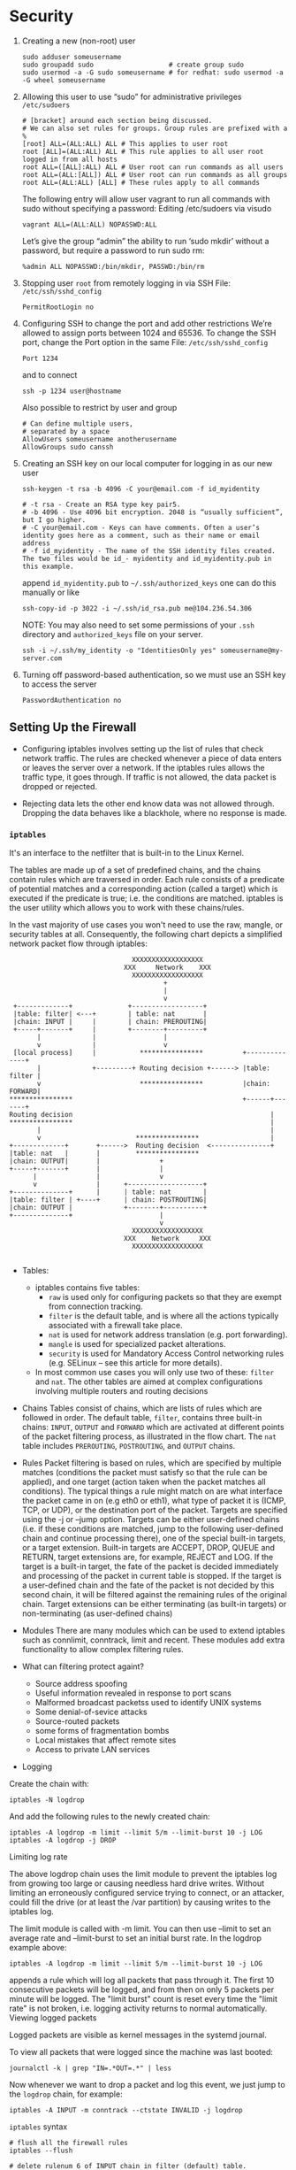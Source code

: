 * Security
1. Creating a new (non-root) user
    #+BEGIN_SRC shell
      sudo adduser someusername
      sudo groupadd sudo                   # create group sudo
      sudo usermod -a -G sudo someusername # for redhat: sudo usermod -a -G wheel someusername
    #+END_SRC
2. Allowing this user to use “sudo” for administrative privileges
    =/etc/sudoers=
    #+BEGIN_SRC
     # [bracket] around each section being discussed.
     # We can also set rules for groups. Group rules are prefixed with a %
     [root] ALL=(ALL:ALL) ALL # This applies to user root
     root [ALL]=(ALL:ALL) ALL # This rule applies to all user root logged in from all hosts
     root ALL=([ALL]:ALL) ALL # User root can run commands as all users
     root ALL=(ALL:[ALL]) ALL # User root can run commands as all groups
     root ALL=(ALL:ALL) [ALL] # These rules apply to all commands
    #+END_SRC

    The following entry will allow user vagrant to run all commands with
    sudo without specifying a password: Editing /etc/sudoers via visudo
    #+BEGIN_SRC
     vagrant ALL=(ALL:ALL) NOPASSWD:ALL
    #+END_SRC

    Let’s give the group “admin” the ability to run ‘sudo mkdir’
    without a password, but require a password to run sudo rm:
    #+BEGIN_SRC
    %admin ALL NOPASSWD:/bin/mkdir, PASSWD:/bin/rm
    #+END_SRC
3. Stopping user =root= from remotely logging in via SSH
   File: =/etc/ssh/sshd_config=
    #+BEGIN_SRC
    PermitRootLogin no
    #+END_SRC
4. Configuring SSH to change the port and add other restrictions
    We’re allowed to assign ports between 1024 and 65536. To change
    the SSH port, change the Port option in the same
    File: =/etc/ssh/sshd_config=
    #+BEGIN_SRC
    Port 1234
    #+END_SRC
    and to connect
    #+BEGIN_SRC
     ssh -p 1234 user@hostname
    #+END_SRC
    Also possible to restrict by user and group
    #+BEGIN_SRC
     # Can define multiple users,
     # separated by a space
     AllowUsers someusername anotherusername
     AllowGroups sudo canssh
    #+END_SRC

5. Creating an SSH key on our local computer for logging in as our new
   user

   #+BEGIN_SRC
   ssh-keygen -t rsa -b 4096 -C your@email.com -f id_myidentity

   # -t rsa - Create an RSA type key pair5.
   # -b 4096 - Use 4096 bit encryption. 2048 is “usually sufficient”, but I go higher.
   # -C your@email.com - Keys can have comments. Often a user’s identity goes here as a comment, such as their name or email address
   # -f id_myidentity - The name of the SSH identity files created. The two files would be id_- myidentity and id_myidentity.pub in this example.
   #+END_SRC

   append =id_myidentity.pub= to =~/.ssh/authorized_keys= one can do this manually or like
   #+BEGIN_SRC
   ssh-copy-id -p 3022 -i ~/.ssh/id_rsa.pub me@104.236.54.306
   #+END_SRC

   NOTE: You may also need to set some permissions of your =.ssh=
   directory and =authorized_keys= file on your server.

   #+BEGIN_SRC
   ssh -i ~/.ssh/my_identity -o "IdentitiesOnly yes" someusername@my-server.com
   #+END_SRC

6. Turning off password-based authentication, so we must use an SSH
   key to access the server
   #+BEGIN_SRC
   PasswordAuthentication no
   #+END_SRC

** Setting Up the Firewall

- Configuring iptables involves setting up the list of rules that
  check network traffic. The rules are checked whenever a piece of
  data enters or leaves the server over a network. If the iptables
  rules allows the traffic type, it goes through. If traffic is not
  allowed, the data packet is dropped or rejected.

- Rejecting data lets the other end know data was not allowed
  through. Dropping the data behaves like a blackhole, where no
  response is made.

*** =iptables=
It's an interface to the netfilter that is built-in to the Linux Kernel.

The tables are made up of a set of predefined chains, and the chains
contain rules which are traversed in order.  Each rule consists of a
predicate of potential matches and a corresponding action (called a
target) which is executed if the predicate is true; i.e. the
conditions are matched. iptables is the user utility which allows you
to work with these chains/rules.

In the vast majority of use cases you won't need to use the raw,
mangle, or security tables at all. Consequently, the following chart
depicts a simplified network packet flow through iptables:

    #+BEGIN_SRC
                                   XXXXXXXXXXXXXXXXXX
                                 XXX     Network    XXX
                                   XXXXXXXXXXXXXXXXXX
                                           +
                                           |
                                           v
     +-------------+              +------------------+
     |table: filter| <---+        | table: nat       |
     |chain: INPUT |     |        | chain: PREROUTING|
     +-----+-------+     |        +--------+---------+
           |             |                 |
           v             |                 v
     [local process]     |           ****************          +--------------+
           |             +---------+ Routing decision +------> |table: filter |
           v                         ****************          |chain: FORWARD|
    ****************                                           +------+-------+
    Routing decision                                                  |
    ****************                                                  |
           |                                                          |
           v                        ****************                  |
    +-------------+       +------>  Routing decision  <---------------+
    |table: nat   |       |         ****************
    |chain: OUTPUT|       |               +
    +-----+-------+       |               |
          |               |               v
          v               |      +-------------------+
    +--------------+      |      | table: nat        |
    |table: filter | +----+      | chain: POSTROUTING|
    |chain: OUTPUT |             +--------+----------+
    +--------------+                      |
                                          v
                                   XXXXXXXXXXXXXXXXXX
                                 XXX    Network     XXX
                                   XXXXXXXXXXXXXXXXXX

    #+END_SRC

- Tables:
  + iptables contains five tables:
    * =raw= is used only for configuring packets so that they are exempt from connection tracking.
    * =filter= is the default table, and is where all the actions typically associated with a firewall take place.
    * =nat= is used for network address translation (e.g. port forwarding).
    * =mangle= is used for specialized packet alterations.
    * =security= is used for Mandatory Access Control networking rules (e.g. SELinux -- see this article for more details).
  + In most common use cases you will only use two of these: =filter=
    and =nat=. The other tables are aimed at complex configurations
    involving multiple routers and routing decisions

- Chains
  Tables consist of chains, which are lists of rules which are followed
  in order. The default table, =filter=, contains three built-in chains:
  =INPUT=, =OUTPUT= and =FORWARD= which are activated at different points of
  the packet filtering process, as illustrated in the flow chart. The
  =nat= table includes =PREROUTING=, =POSTROUTING=, and =OUTPUT= chains.

- Rules Packet filtering is based on rules, which are specified by
  multiple matches (conditions the packet must satisfy so that the
  rule can be applied), and one target (action taken when the packet
  matches all conditions). The typical things a rule might match on
  are what interface the packet came in on (e.g eth0 or eth1), what
  type of packet it is (ICMP, TCP, or UDP), or the destination port of
  the packet. Targets are specified using the -j or --jump
  option. Targets can be either user-defined chains (i.e. if these
  conditions are matched, jump to the following user-defined chain and
  continue processing there), one of the special built-in targets, or
  a target extension. Built-in targets are ACCEPT, DROP, QUEUE and
  RETURN, target extensions are, for example, REJECT and LOG. If the
  target is a built-in target, the fate of the packet is decided
  immediately and processing of the packet in current table is
  stopped. If the target is a user-defined chain and the fate of the
  packet is not decided by this second chain, it will be filtered
  against the remaining rules of the original chain. Target extensions
  can be either terminating (as built-in targets) or non-terminating
  (as user-defined chains)

- Modules
  There are many modules which can be used to extend iptables such as
  connlimit, conntrack, limit and recent. These modules add extra
  functionality to allow complex filtering rules.

- What can filtering protect againt?
  + Source address spoofing
  + Useful information revealed in response to port scans
  + Malformed broadcast packetss used to identify UNIX systems
  + Some denial-of-sevice attacks
  + Source-routed packets
  + some forms of fragmentation bombs
  + Local mistakes that affect remote sites
  + Access to private LAN services

- Logging

Create the chain with:

#+BEGIN_SRC shell
iptables -N logdrop
#+END_SRC

And add the following rules to the newly created chain:

#+BEGIN_SRC shell
iptables -A logdrop -m limit --limit 5/m --limit-burst 10 -j LOG
iptables -A logdrop -j DROP
#+END_SRC

Limiting log rate

The above logdrop chain uses the limit module to prevent the iptables
log from growing too large or causing needless hard drive
writes. Without limiting an erroneously configured service trying to
connect, or an attacker, could fill the drive (or at least the /var
partition) by causing writes to the iptables log.

The limit module is called with -m limit. You can then use --limit to
set an average rate and --limit-burst to set an initial burst rate. In
the logdrop example above:

#+BEGIN_SRC shell
iptables -A logdrop -m limit --limit 5/m --limit-burst 10 -j LOG
#+END_SRC

appends a rule which will log all packets that pass through it. The
first 10 consecutive packets will be logged, and from then on only 5
packets per minute will be logged. The "limit burst" count is reset
every time the "limit rate" is not broken, i.e. logging activity
returns to normal automatically.  Viewing logged packets

Logged packets are visible as kernel messages in the systemd journal.

To view all packets that were logged since the machine was last booted:

#+BEGIN_SRC shell
journalctl -k | grep "IN=.*OUT=.*" | less
#+END_SRC

Now whenever we want to drop a packet and log this event, we just jump
to the =logdrop= chain, for example:

#+BEGIN_SRC shell
iptables -A INPUT -m conntrack --ctstate INVALID -j logdrop
#+END_SRC

=iptables= syntax
#+BEGIN_SRC shell
# flush all the firewall rules
iptables --flush

# delete rulenum 6 of INPUT chain in filter (default) table.
sudo iptables -D INPUT 6

# port range. Insert a new rule in INPUT chain of filter (default) table for the given port range of UDP Protocal
sudo iptables -I INPUT 6 -p udp --dport 60000:61000 -j ACCEPT

# to accept current/established connections:
sudo iptables -A INPUT -m conntrack --ctstate RELATED,ESTABLISHED -j ACCEPT


# append to INPUT chain, -i for interface, -j for --jump `target`
# lo for loopback
iptables -A INPUT -i lo -j ACCEPT  # always necessary

# Output Rules as Commands
iptables -S

# append to OUTPUT chain, -o for outgoing interface,
iptables -A OUTPUT -o lo -j ACCEPT # always necessary


# to have persistent iptables
sudo apt install -y iptables-persistent
# Start the service
sudo service iptables-persistent start

# Output rules to a file called "iptables-backup.rules"
sudo iptables-save > iptables-backup.rules

# Save current rules to iptables rules file
sudo iptables-save | sudo tee /etc/iptables/rules.v4

# Restore rules from our backup file
sudo iptables-restore < iptables-backup.rules


# change default policy
iptables --policy INPUT DROP
iptables --policy OUTPUT DROP
iptables --policy FORWARD DROP
#+END_SRC

- iptables targets
  + =ACCEPT=: let the packet through
  + =DROP=: drop the packet quietly
  + =REJECT=: return icmp-port-unreachable
  + =RETURN= target. The “RETURN” target simply tells iptables to send
    the traffic back to where it came from - the INPUT chain in this
    case. There it will be analyzed by the rest of rules in the INPUT
    chain.

- =iptables= example
  + Drop FTP Request:
    #+BEGIN_SRC shell
    SERVER_IP="192.168.0.3"
    iptables -I INPUT -i eth0 -p tcp -s 0/0 -d $SERVER_IP --dport 21 -j DROP
    # -I: insert
    # INPUT chain
    # -i eth0: interface eth0
    # -p tcp: protocol tcp because FTP runs over TCP
    # -s 0/0: source address, 0/0 means any source address
    # -d $SERVER_IP: destination address
    # --dport 21: on port 21
    #+END_SRC
  + Allow SSH Connections
    #+BEGIN_SRC shell
    iptables -I INPUT -i eth0 -p tcp -s 0/0 -d $SERVER_IP --dport 22 -j ACCEPT
    #+END_SRC
  + Enable or allow ICMP ping incoming client request
    #+BEGIN_SRC shell
    iptables -I INPUT -i eth0 -p icmp -icmp-type 8 -s 0/0 -d $SERVER_IP -m state --state NEW,ESTABLISHED,RELATED -j ACCEPT
    # -p icmp: our protocal is icmp
    # -icmp-type 8: type 8 is echo-request (that is to say a ping)
    # -m, --match match (from man page)
    #   Specifies a match to use, that is, an extension module that tests for a specific property. The set of matches make up the condition under which a target is invoked. Matches are evaluated  first
    #   to last as specified on the command line and work in short-circuit fashion, i.e. if one extension yields false, evaluation will stop.
    #+END_SRC

    #+BEGIN_SRC shell
    iptables -I OUTPUT -i eth0 -p icmp -icmp-type 0 -s $SERVER_IP -d 0/0 -m state --state NEW,ESTABLISHED,RELATED -j ACCEPT
    # note the -s and -d is swapped comparing to previous rule
    #+END_SRC
  + Disable outgoing ICMP request
    #+BEGIN_SRC shell
    iptables -A OUTPUT -p icmp --icmp-type echo-request -j DROP
    # or
    iptables -A OUTPUT -p icmp --icmp-type 8 -j DROP
    # NOTE: No -s and no -d means apply to all source and destination addresses
    #+END_SRC
  + Stateful Packet Inspection
    #+BEGIN_SRC shell
    iptables -A INPUT -m state --state ESTABLISHED,RELATED -j ACCEPT
    iptables -A OUTPUT -m state --state ESTABLISHED,RELATED -j ACCEPT
    #+END_SRC
** Fail2Ban
Fail2Ban monitors for instrusion attempts on your server. It uses the
iptables firewall to ban specific hosts if they meet a configured
threshold of invalid attempts.

Here’s the explanation from the website;

Fail2Ban scans log files (e.g. =/var/log/apache/error_log=) and bans
IPs that show the malicious signs – too many password failures,
seeking for exploits, etc. Generally Fail2Ban is then used to update
firewall rules to reject the IP addresses for a specified amount of
time, although any arbitrary other action (e.g. sending an email)
could also be configured. Out of the box Fail2Ban comes with filters
for various services (apache, courier, ssh, etc).

Fail2Ban creates a new iptables chain per jail it monitors. For SSH,
Fail2Ban will create a chain called “Fail2Ban-ssh”. This chain (and
others it creates) is used early in the iptables INPUT chain, so it
gets checked first.

#+BEGIN_SRC
 sudo cp /etc/fail2ban/jail.conf /etc/fail2ban/jail.local
#+END_SRC

Files in =jail.d= can overwrite existing configurations and add
additional configurations. However, we’ll simply use the =jail.local=
file for our purposes.

** Automatic Security Updates
#+BEGIN_SRC
sudo apt install -y unattended-upgrades

#+END_SRC
Make sure ="${distro_id}:${distro_codename}-security";= is enabled in
=/etc/apt/apt.conf.d/50unattended-upgrades=
Disable Automatic-Reboot
#+BEGIN_SRC
Unattended-Upgrade::Automatic-Reboot "false";
#+END_SRC
Finally, create or edit the =/etc/apt/apt.conf.d/20auto-upgrades= file
and ensure these lines are present:
#+BEGIN_SRC
APT::Periodic::Update-Package-Lists "1";
APT::Periodic::Unattended-Upgrade "1";
#+END_SRC

This will run once at set intervals. “Periodic” items are set to run
once per day via the daily cron.  If you’re curious, you can find that
configured in the =/etc/cron.daily/apt-compat= file which in turn runs
=/usr/lib/apt/apt.systemd.daily= which in turn runs various apt
settings, such as our unattended upgrades.

Upgrade information is logged within the
=/var/log/unattended-upgrades= directory.

* Package Managers
#+BEGIN_SRC
add-apt-repository -y ppa:namespace-name/repo-name
apt -n search redis
apt show redis-server
apt policy redis-server
#+END_SRC

* User Management
Every user created by default belongs to a user and group of the same
name. Users can belong to one primary group, and then can be added to
many other secondary groups.  The primary group is usually what
files/directories are assigned when a user creates a new file or
directory. (Their username is of course the user assigned to those
same files/directories).

/etc/passwd
=sfh:x:1000:1000:,,,:/home/sfh:/usr/bin/zsh=
- User
- Password (“x” meaning the user has an encrypted password)
- User ID (UID)
- Group ID (GID)
- User Information (extraneous notes)
- Home Directory
- Command/Shell used by the user

#+BEGIN_SRC
adduser deploye
su - deployer
usermod -g www-data deployer # Assign group www-data (primary)
chgrp -R www-data /var/www
chmod -R g+rwx /var/www
#+END_SRC
*** umask
Many users have a umask of 022. These numbers follow the User, Group
and Other scheme. The series 022 means:

=0= - User can read, write and execute
=2= - Group can read, execute
=2= - Other can read, execute

Here’s what octal values we can use for each of the three numbers:
=0= - read, write and execute
=1= - read and write
=2= - read and execute
=3= - read only
=4= - write and execute
=5= - write only
=6= - execute only
=7= - no permissions

*** SUID, GUID and Sticky Bit
**** SUID
NUMERICALLY: 4
Execute with UID of the file, instead of the UID of the current user.
    - SUID Stands for Super User ID
    - SUID should be applied to a binary file or to a script
    - SUID alphabetically identified by letter “s” and Numerically
      Identified by “4“.
    -
**** GUID
NUMERICALLY: 2
On Files: Execute with GID of the file, instead of the GID of the current user.

On Directories: we need new files/directories to take on the group of
their parent directories. We can do this with the “group id bit”.
We’ll use a familiar command to do that:

#+BEGIN_SRC
sudo chmod g+s /var/www # Set group id bit of directory /var/www
#+END_SRC
**** Sticky bit
NUMERICALLY: 1
On Directories: As in /tmp where any user can store files in /tmp but
only the owner of the file has the rights to modify or delete the file
from /tmp

* HTTP, Web Servers and Web Sites
If a web server is hosting multiple web sites, how does the server
route incoming requests to the correct web site?

It reads the HTTP request’s Host header. If the Host header is not
present or doesn’t match a defined site, the web server routes the
request to a default site.
** DNS (Domain Name System)
The Host header can inform our web server what website a client requested.
However, how does a domain used in a user’s browser reach our server in the first place?
[[https://aws.amazon.com/route53/what-is-dns/][What is DNS]]?

*** CNAME
A CNAME or Canonical Name record links an alias name to another true
or canonical domain name. For instance, www.example.com might link to
example.com.

*** A Record
An A or Address record (also known as a host record) links a domain to
the physical IP address of a computer hosting that domain's services.

*** NS Record
Name server (NS) records determine which servers will communicate DNS
information for a domain. Generally, you have primary and secondary
name server records for your domain.

*** MX Record
Mail Exchange (MX) records direct a domain's email to the servers
hosting the domain's user accounts.

*** Time To Live (TTL)
The TTL is a value in a DNS record that determines the number of
seconds before subsequent changes to the record go into effect. Each
of your domain's DNS records, such as an MX record, CNAME record, and
so on, has a TTL value. A record's current TTL determines how long it
will take any change you make now to go into effect. Changes to a
record that has a TTL of 86400 seconds, for example, will take up to
24 hours to go into effect.

** Hosts

The hosts file is providing the service of telling our computer what
IP address to resolve to when the domain is used.

We can also use xip.io

Web servers look for the Host header in an HTTP request to map the
request to a configured website.

** Three Actors
Hosting a web application requires the orchestration of three actors:

*** The Application
*** The Gateway (Like CGI?)
Some common functionality of gateways include:
   + Listen for requests (HTTP, FastCGI, uWSGI and more)
   + Translate requests to application code
   + Spawn multiple processes and/or threads of applications
   + Monitor spawned processes
   + Load balance requests between processes
   + Reporting/logging

Consider a gateway receiving a request meant for a Python
application. The gateway will translate the request into a
WSGI-compliant request.

PHP-FPM, the gateway for PHP, is an implementation of FastCGI. It will
listen for FastCGI requests from a web server.

Many gateways can accept HTTP requests directly. uWSGI, Gunicorn, and
Unicorn are examples of such gateways.  Other protocols are also often
supported. For example, uWSGI will accept HTTP, FastCGI and uwsgi
(lowercase, the protocol) requests.

No matter what protocol is used, gateways can accept a request and
translate it to speak a web application’s “language”.

Applications built in such languages can skip the use of gateways. In
that scenario, a web server will send HTTP requests directly to the
application.  Such applications can still benefit from the use of a
gateway. For example, NodeJS applications.  Node’s asynchronous model
allows it to run efficiently as a single-process. However, you may
want to use multiple processes on multi-core servers.  A NodeJS
gateway such as =PM2= could manage multiple processes. This would
allow for more concurrent application requests to be handled.

*** The Web Server
Web servers excel at serving requested files, but usually serve other
purposes as well.

Popular web-server features include:
    - Hosting multiple sites
    - Serving static files
    - Hosting Web Applications
    - Proxying requests to other processes
    - Load balancing
    - HTTP caching
    - Streaming media

As mentioned, a web server will translate an HTTP request to something
a gateway can understand.  Gateways listen for requests using various
protocols.

Some gateways can listen for HTTP connections. In this case, the web
server can relay the HTTP request to the gateway directly.

Other gateways listen for FastCGI or uwsgi connections. Web servers
which support these protocols must translate an HTTP request to those
protocols.

Nginx and Apache can both “speak” HTTP, uwsgi, and FastCGI. These web
servers will accept an HTTP request and relay them to a gateway in
whichever protocol the gateway needs.

Most servers will only have one public IP address assigned to
them. That’s not always the case, however. One common reason to add
extra IP addresses is when using an SSL certificate. In some
situations, an IP address must be unique per domain under an SSL
certificate. If a server has multiple sites using their own SSL
certificates, they’ll need more than one IP address.

To host a web application, a web server can accept an HTTP request and
pass it (proxy it) off to a “gateway”. The gateway handles converting
the request into something an application can understand.

These gateways are various implementations and flavors of a “CGI”s - a
Common Gateway Interfaces.

For example, many Python applications use the uWSGI36 gateway. Apache
will “proxy” a request to the gateway. In turn, the uWSGI gateway
passes the request to the Python application.

PHP, when not directly loaded by Apache, can use the PHP-FPM
gateway. FPM is an implementation of the FastCGI gateway, which is a
very common protocol.

Apache can also proxy to web applications over HTTP. This is popular
when proxying requests to applications listening on HTTP. NodeJS and
Golang are two languages that can listen for HTTP connections
directly.

Gunicorn and Unicorn are two popular gateways which can communicate
over HTTP as well. These can be used to serve Python and Ruby
applications, respectively.

In the next sections, we’ll discuss how Apache can talk to
applications using HTTP, FastCGI and WSGI gateways.

Note that gateways are commonly tied to specific languages, but some
are not!

Apache can handle requests for static assets. This frees the
application from wasting resources on static assets.

Apache can send requests to pools of resources of the
application. Instead of one running NodeJS process, picture 3-4
running! Apache can send requests to each of them. This would
substantially increase the number of requests the application could
simultaneously handle.  This essentially is load balancing.

Some gateways monitor and manage multiple application processes for
us. A gateway will expose one HTTP listener for Apache to send
requests to. The gateway would then be responsible for sending
requests to each running process. Some gateways can dynamically spin
up and destroy running application processes.

Apache has a module system that can determine how requests are
processed. These are called Multi- Processing Modules (MPM). They are
responsible for communicating over a network, accepting requests, and
dispatching child processes/threads to handle requests.  There are
three MPM modules to consider:

- MPM Prefork
- MPM Worker
- MPM Event

- *MPM Prefork*: MPM Prefork is usually the default MPM used in
  Apache. It does not use threads. An entire process is dedicated to
  each HTTP request.  The default may change depending on how you
  install Apache. For example, the repository we use,
  ppa:ondrej/apache2, enables Event as the default MPM.  If you
  install the php5 module, this is automatically changed to MPM
  Prefork. You can see which is installed on Debian/Ubuntu servers at
  /etc/apache/mods-enabled/ and see which mpm_*.conf file is present.
  Because each process handles only one request, Prefork is slightly
  quicker than a threaded module.  There’s no processing time spent
  creating and tracking threads.  While using processes is a little
  faster, they can eat up CPU and memory in a situation where there is
  lots of simultaneous requests. A threaded module will be able to
  handle more concurrent requests.

- *MPM Worker*: MPM Worker uses threading. Each process can spawn
  multiple threads. Threads are much cheaper to create than processes,
  and so fewer expensive processes need to be created and
  managed. This helps Apache handle more concurrent requests by
  reducing the overall memory needed to handle each request.  With MPM
  Worker, the processes spawn threads to handle incoming HTTP
  requests. To be precise, Worker uses one thread per HTTP
  connection. Multiple HTTP requests can be made per connection.  A
  thread will handle multiple requests until a connection is
  closed. As a request is completed and a connection closed, the
  thread opens up to accept the next connection and handle its
  requests.

- *MPM Event*: MPM Event is the newest processing module. It works just
  like Worker, except it dedicates a thread to each HTTP request. A
  thread is created per HTTP request, rather than per connection.
  This means that a thread will free up when the HTTP request is
  complete, rather than when the connection is closed. Connections are
  managed within the parent process rather than the threads.  MPM
  Event is better for applications with relatively long-lasting
  requests (long Keep-Alive timeouts). With MPM Worker, each
  long-running connection would use a whole thread. With Event,
  threads don’t need to be taken up by connections which may or may
  not be sending any data at the moment. A process can use a thread
  only when a new request comes from the connection.  An application
  using server-push, long-polling or web sockets are good use cases
  for employing MPM Event.
  If a connection is made using SSL or TLS, MPM Event defaults back to
  working just like MPM Worker. It will handle a connection per
  thread.

**** Nginx
Nginx is similar to NodeJS, HAProxy, and other “web scale”
technologies (put in quotes, only a tad sarcastisically). Nginx runs
as an evented, single process. It manages requests
asynchronously. This helps Nginx work with a large number of
concurrent connections while using a stable and relatively low amount
of memory. Actually Nginx can use a few processes. A typical setup with
Nginx will spawn as many processes as there are CPU cores on the
server.

Apache, as we learned, spawns processes or threads for each
connection. Its synchronous manner means that processes and threads
pause (“block”) while performing slower tasks.  Examples of such tasks
are reading from the file system or performing network
operations. This means that Apache processes are “blocking”; We must
wait for them to finish their task before moving onto the next one.

While Apache spawns many processes and threads, Nginx spawns very few
processes (“workers”).  Each process is single-threaded. Nginx workers
accept requests from a shared socket and execute them inside of an
efficient run-loop. Nginx is asynchronous, evented and
non-blocking. It is free to accomplish other tasks while waiting for
slow tasks such as file I/O or network operations to finish.

Each Nginx worker can process thousands of simultaneous connections. It
avoids the overhead of constantly creating, tracking and destroying
new processes/threads. This is much more memory and CPU efficient.

Nginx can act as a:
- Web Server
- Reverse Proxy (“Application Proxy”)
    + A proxy server is a go between or intermediary server that
      forwards requests for content from multiple clients to different
      servers across the Internet. A reverse proxy server is a type of
      proxy server that typically sits behind the firewall in a
      private network and directs client requests to the appropriate
      backend server. A reverse proxy provides an additional level of
      abstraction and control to ensure the smooth flow of network
      traffic between clients and servers.

      Common uses for a reverse proxy server include:

      Load balancing – A reverse proxy server can act as a “traffic
      cop,” sitting in front of your backend servers and distributing
      client requests across a group of servers in a manner that
      maximizes speed and capacity utilization while ensuring no one
      server is overloaded, which can degrade performance. If a server
      goes down, the load balancer redirects traffic to the remaining
      online servers.  Web acceleration – Reverse proxies can compress
      inbound and outbound data, as well as cache commonly requested
      content, both of which speed up the flow of traffic between
      clients and servers. They can also perform additional tasks such
      as SSL encryption to take load off of your web servers, thereby
      boosting their performance.  Security and anonymity – By
      intercepting requests headed for your backend servers, a reverse
      proxy server protects their identities and acts as an additional
      defense against security attacks. It also ensures that multiple
      servers can be accessed from a single record locator or URL
      regardless of the structure of your local area network.

- Content Caching (“Web Cache”)
- Load Balancer
  + TCP Load Balancing as of 1.9.4
- SSL Terminator

***** Configuration
In Ubuntu, Nginx follows the usual scheme for configuration. Let’s
look at some files and directories in the /etc/nginx directory:

#+BEGIN_SRC
/etc/nginx/conf.d
/etc/nginx/sites-available
/etc/nginx/sites-enabled
/etc/nginx/nginx.conf
#+END_SRC

Configurations can be enabled by symlinking a file from
=sites-available= to the =sites-enabled= directory

- Main nginx config is =/etc/nginx/nginx.conf=
- Any =.conf= file included in =/etc/nginx/conf.d= will be included and
  enabled.
- Like Apache, Nginx has the concept of Virtual Hosts, which we’ll
  just call “servers” in context of Nginx.

basic nginx server
#+BEGIN_SRC nginx
  server {
      listen 80 default_server; # defines itself as the default server for requests on port 80. If no Host HTTP header matches a configured server, then Nginx will default back to this default site.
      listen [::]:80 default_server; # We also listen on port 80 of an ipv6 interface, if it is enabled on the server
      root /var/www/html; # This is where the web files are pulled from.
      index index.html index.htm index.nginx-debian.html; # The index directive defines which files are to be attempted to be read if no file is specified
      server_name _; # The hostname that Nginx should use to match the Host header with to match to this server. Since this is a default server (via default_server), currently this site will load if no other host is matched.
  }

  # Nginx can use the location block along with a file path or regex
  # pattern to match URL’s or files and handle them differently.
  # Here we see any location is grabbed. Then the try_files directive
  # will attempt to find a file in the order of the given patterns. By
  # default, this tries to use the explicit URL to find a file, followed by a
  # directory name, and lastly responds with a 404 if no matching file
  # or directory is found.
  location / {                    # This captures the URI “/” and any sub-URI (sub-directory). In other words, this location block applies to all URIs.
      try_files $uri $uri/ =404;  # The use of try_files is good for handling static content. It tries to find the URI as a file or directory in the order of the defined variables.
  }
#+end_src

+ The =location= directive is very important. It helps determine how
  files and URI’s are handled Nginx.
+ =try_files $uri $uri/ =404;=
  1) First try the URI given to see if a matching file can be found on the server. This is relative to the root path.
  2) Failing to find a file, try the URI as a directory on the server. This is relative to the root path.
  3) Failing to find a file or a directory, respond with a 404 error.
+ Example
  #+BEGIN_SRC nginx
  location = /favicon.ico { log_not_found off; access_log off; }
  location = /robots.txt { log_not_found off; access_log off; }
  #+END_SRC

  The above two directives will turn off 404 error logging and any
  access log information on these two files.
+ Blocking Access to Files
  #+BEGIN_SRC nginx
  location ~ /\. {
       deny all;
       access_log off;
       log_not_found off;
   }
  #+END_SRC
  This turns off the access log and 404 error logging for “dot
  files”. If the files or directories exist on the server, Nginx
  will deny access to them.
+ Handling Files by Extension
  #+BEGIN_SRC nginx
  location ~ \.(js|css|png|jpg|gif|swf|ico|pdf|mov|fla|zip|rar)$ { # The tilde instructs nginx to perform a case-sensitive regular expression match, instead of a straight string comparison.
      try_files $uri =404;
  }
  #+END_SRC
  This uses regular expressions to match files =.js=, =.css= and the
  others listed above. The above uses =try_files= for the exact file
  name but doesn’t attempt to match them as a directory.

  We can reduce the risk of unwanted PHP files being processed by
  explicitly specifying which PHP files can be run:

  #+BEGIN_SRC nginx
  location ~ ^/(app|app_dev|config)\.php(/|$) {
      ...magic here...
  }
  #+END_SRC
+ Pretty URL’s (Hiding ‘index.php’)
  #+BEGIN_SRC nginx
  # With a PHP application, this
  # becomes our default `location {}` block
  location / {
      try_files $uri $uri/ /index.php$is_args$args;
  }
  #+END_SRC
+ Redirect www to non-www

  #+BEGIN_SRC nginx
   server {
       server_name *.example.com;
       return 301 $scheme://example.com$request_uri;
   }

   server {
       server_name example.com;
       ...
   }
  #+END_SRC
+ Redirect non-www to www
  #+BEGIN_SRC nginx
  server {
      listen 80;
      server_name example.com;
      return 301 http://www.example.com$request_uri;
  }
  server {
      listen 80;
      server_name www.example.com;
      ...
  }
  #+END_SRC
+ Forcing SSL
  #+BEGIN_SRC nginx
   server {
       listen 80;
       server_name example.com www.example.com;
       return 301 https://example.com$request_uri;
   }
   server {
       listen 443 ssl;
       server_name example.com;
       ssl on;
       # Other SSL directives, covered later
       # ...
   }
  #+END_SRC
+ Wildcard Subdomains and Document Root
  #+BEGIN_SRC nginx
  server {
      listen 80 default_server;
      server_name ~^(.*)\.local\.dev$;
      set $file_path $1;
      root /var/www/$file_path/public
      location / { ... }
  }
  #+END_SRC
  We’re using regular expressions in the server_name directive. This
  matches any subdomain and captures the subdomain. The subdomain is
  available via the $1 variable. The $1 variable is the result of
  the first capture group found in the regular expression
  =∼ˆ(.*)\.local\.dev$=.  We then use the $1 variable and map it to a
  variable called $file_path. Lastly, we append =$file_path= to the
  root directive to make up part of our document root. This will
  dynamically change the document root based on the subdomain used.
  Each subdomain will automatically map to our project directories!
+ Integration with Web Applications
  Typically a web server will accept a request and pass it off to a
  “gateway”. Gateways then translate and pass the request off to a
  coded application. Gateways are various implementations and
  flavors of a “CGI”s - a Common Gateway Interfaces.

  * HTTP Proxy
    #+BEGIN_SRC nginx
    location /api {
      include proxy_params;
      proxy_pass http://127.0.0.1:9000;
    }
    #+END_SRC
    We included the /etc/nginx/proxy_parms file. This file contains
    some sensible defaults to use when proxying requests for another
    service. Here’s what that file does:

    - It sets the Host header to the requests original Host
    - It adds a X-Read-IP header to the IP address of the original request
    - It adds a X-Forwarded-For header
    - It adds a X-Forwared-Proto header

    Nginx will return to the client whatever the backend server returns.

    A Unix socket version of the same proxy pass might look like
    this: (NOTE: if =foobar.sock= permission is important)
    #+BEGIN_SRC nginx
    location /api {
         include proxy_params;
         proxy_pass http://unix:/tmp/foobar.sock:/;
    }
    #+END_SRC
  * Multiple Backends

    Nginx can proxy off to multiple HTTP backends. In fact, this is
    Nginx’s load balancing!

    #+BEGIN_SRC nginx
      upstream my_app {
          zone backend 64k;
          least_conn; # Least Connections algorithms
          server 127.0.0.1:9000 max_fails=3 fail_timeout=30s;
          server 127.0.0.1:9001 max_fails=3 fail_timeout=30s;
      }
      server {
          listen 80 default_server;
          listen [::]:80 default_server ipv6only=on;
          root /usr/share/nginx/html;
          index index.html index.htm;
          server_name localhost
          charset utf-8;

          location /static {
              try_files $uri $uri/ =404;
          }

          location / {
              include proxy_params;
              proxy_pass http://my_app/;
          }
      }
    #+END_SRC
  * FastCGI
    - php-fmp
        #+BEGIN_SRC nginx
          server {
              listen 80 default_server;
              listen [::]:80 default_server ipv6only=on;
              root /usr/share/nginx/html;
              index index.html index.htm;
              server_name localhost
              charset utf-8;

              location / {
                  try_files $uri $uri/ /index.php$is_args$args; # will pass requests off to PHP last if no directory or static file is found to serve the request.
              }

              location ~ \.php$ {
                  include snippets/fastcgi-php.conf;

                  fastcgi_pass 127.0.0.1:9000; # when on a unix socket => fastcgi_pass unix:/run/php/php7.2-fpm.sock;
                  fastcgi_param ENV development;
              }
          }
        #+END_SRC

    - other CGIs
      #+BEGIN_SRC nginx
      location / {
        try_files $uri $uri/ @proxy;
      }

      location @proxy {
          include fastcgi_params;
          fastcgi_pass 127.0.0.1:9000;
          fastcgi_param ENV development;
      }
      #+END_SRC
      This attempts to find the URI as an existing file or
      directory. If they don’t exist, it jumps the request to the
      =@proxy= location block. This will then proxy the request to the
      back-end server (application) configured.
  * uWSGI
    #+BEGIN_SRC nginx
      location / {
          try_files $uri $uri/ @proxy;
      }
      location @proxy {
          include uwsgi_params;
          uwsgi_pass 127.0.0.1:9000;
          uwsgi_param ENV productionmaybe;
      }
    #+END_SRC

* PHP
** Installation
#+BEGIN_SRC shell
  sudo add-apt-repository -y ppa:ondrej/php # to get the latest version
  sudo apt show php-cli                     # check the version in `Depends` section

  # A good base-line PHP install
  # PHP "common" along with CLI php and other common modules:
  # Note that php5 or php5-common will install Apache as well!
  # You can skip those packages (php5 and php5-common)
  sudo apt install -y php7.2-common php-cli php7.2-curl php7.2-mcrypt php7.2-intl php7.2-gmp

  # Some database (and cache) specific modules (will also install PDO)
  sudo apt install -y php7.2-mysql php7.2-pgsql php7.2-sqlite php7.2-memcached

  # Image processing
  sudo apt install -y php7.2-gd php7.2-imagick

  # Debugging, likely not to be installed in production
  sudo apt install -y php7.2-xdebug
#+END_SRC

- =/etc/php/7.2/apache2= - If Apache is installed, this directory
  controls PHP configuration for Apache
- =/etc/php/7.2/fpm= - If PHP-FPM is installed, this directory
  controls PHP configuratoin for PHP-FPM
- =/etc/php/7.2/cli= - Controls PHP configuration for CLI-based PHP
- =/etc/php/mods-available= - All PHP modules available for use
- =/etc/php/7.2/mods-available= - Mods specifical to PHP 7 - usually an empty directory

PHP can be configured separately for each context in which it’s
used. These contexts are called SAPI’s, or “Server APIs”. For our
purposes here, we can use “SAPI” or “context” interchangeably.

For each context, modules are loaded in alpha-numeric order from the
=conf.d= directory.


Modules inside of =/etc/php/mods-available= are the pool of available
modules - we decide which are loaded when PHP is used with any of the SAPIs by
creating the symlinks to files the /etc/php/7.0/fpm|apache2|cli/conf.d
directory.

#+BEGIN_SRC shell
 # Enable PHP's mcrypt for apache2
 sudo phpenmod apache2 mcrypt
 # Or disable it:
 sudo phpdismod apache2 mcrypt
#+END_SRC

*** PHP-FPM
PHP-FPM allows us to run PHP as a separate process. PHP-FPM is a
FastCGI implementation for PHP. When the web server detects a PHP
script is called, it can hand that request off (proxy it) to PHP-FPM
using the FastCGI protocol.

Some benefits of PHP-FPM:
- PHP-FPM runs separately from the web server, reducing memory used
  for requests that are not PHP-related
- Web servers can do what they do best - simply serve static content
- PHP-FPM can be run on multiple servers, distributing server load
- PHP-FPM can run different “resource pools”, allowing for separate
  configurations per pool

**** Process Management
PHP-FPM’s master process creates child processes to handle all PHP
requests. Processes are expensive to create and manage. How we treat
them is important.  PHP-FPM is an implementation of FastCGI, which
uses “persistent processes”. Rather than killing and re-creating a
process on each request, FPM will re-use processes.  This is much more
efficient than Apache’s mod_php, which requires Apache to create and
destroy a process on every request.

**** Configuring PHP-FPM
FPM's global configuration, found at =/etc/php/7.0/php-fpm.conf=

- Pool config

  + Pool name: =www=
    At the top of the config file, we define the name of the pool in
    brackets: [www]. This one is named “www”. The pool name needs to
    be unique per pool defined.  Conveniently, the pool name is set to
    the variable $pool. This can be used anywhere within the
    configuration file after it is defined.
  + *user=www-data & group=www-data*
    It’s worth noting that PHP-FPM runs as user root. However, when it
    receive a new request to parse some PHP, it spawns child processes
    which run as this set user and group.
  + *listen.owner / listen.group & listen.mode*

    If you use a Unix socket instead of a TCP socket, then you need to
    set the user/group permissions of the socket file. If you change
    the user/group setting of a resource pool, you should also change
    this to the same user/group.
  + *listen.allowed_clients = 127.0.0.1*
    If you are using a TCP socket, then this setting is good for security.

  + =pm = dynamic=

    Process management is set to dynamic by default. The dynamic
    setting will start FPM with at least 1 child process waiting to
    accept a connection. It will dynamically decide how many child
    processes are active or waiting on a request. This uses other
    settings we’ll discuss next to manage processes.  The pm directive
    can also be set to static. This sets a specific number of child
    processes. This number of processes is alway present regardless of
    other settings.  Lastly, the pm directive can be set to
    ondemand. This is the same as dynamic, except there’s no minimum
    number of child processing created.

  + =pm.max_children = 5=

    The maximum number of child processes to exist at any point. This
    sets the overall maximum number of simultaneous requests PHP-FPM
    will handle.  Increasing this will allow for more requests to be
    processed concurrently. However there are diminishing returns on
    overall performance due to memory and processor constraints.
    Nginx starts with a low number (5), since Ubuntu packages tend to
    optimize for low-powered servers.  A rule of thumb for figuring
    out how many to use is:
    #+BEGIN_SRC
    pm.max_children = (total RAM - RAM used by other process) / (average amount of RAM used by a PHP process)
    #+END_SRC
    For example, if:
    • The server has 1GB of ram (1024mb)
    • The server has an average baseline of 500mb of memory used
    • Each PHP process takes 18mb of memory
    Then our max_children can be set to 29, much higher than the default of 5!
    That math was: =( (1024-500)/18 = 29.111 )=. I rounded down to be conservative.

  + =pm.start_servers = 2=

    The number of processes created by PHP-FPM on startup. Because
    processes are expensive to create, having some created at startup
    will get requests handled more quickly. This is especially useful
    for reducing startup time on busy servers. This only applies when
    process management is set to “dynamic”

  + =pm.min_spare_servers = 1=
    The minimum number of processes PHP-FPM will keep when there are
    no requests to process (when idle). Because processes are
    expensive to create, having some “idle” will get requests
    processed quickly after a period of idleness.

  + =pm.max_spare_servers = 3=
    This is the number of “desired” spare servers. PHP-FPM will
    attempt to have this many idle processes ready, but will not go
    over the maximum set by pm.max_children. If pm.max_children is set
    to 5, and there are 4 processes in use, then only one spare (idle)
    process will be created. This only applies when process management
    is set to “dynamic”.
  + =pm.process_idle_timeout = 10s=
    The number of seconds a process will remain idle before being
    killed. This only applies when process management is set to
    “ondemand”. Dynamic process management uses the spare server
    settings to determine when/how to kill processes.

  + =pm.max_requests = 500=
    The number of request to handle before a child process is killed and
    respawned. By default, this is set to 0, meaning unlimited.  You may
    want a child process to have a limited lifetime. This is useful if
    you’re worried about memory leaks created by your application.

    That was a lot about process management! It’s important to know,
    however. In most cases, the default settings are likely too low
    relative to what your server can handle!

  + =pm.status_path = /status= & =ping.path = /ping=
    This is off (not set) by default, but you can configure an
    end-point to get the status of FPM. This example will set a URI
    end point to /status. Once configured, you can use the following
    URL parameters (assuming you keep it at /status) to determine what
    is output:
    - /status - Show basic status information
    - /status?full - Show basic status information + information on each child process
    - /status?full&html - In HTML format
    - /status?full&xml- In XML format
    - /status?full&json - in JSON format
      #+BEGIN_SRC nginx
        location ~ ^(/status|ping)$ {
            access_log off;
            allow 127.0.0.1;
            allow 104.236.54.206; # A local-only network IP address
            deny all;
            include fastcgi_params;
            fastcgi_param SCRIPT_FILENAME $document_root$fastcgi_script_name;
            fastcgi_pass unix:/run/php/php7.2-fpm.sock;
        }
      #+END_SRC

  + chroot
    Disabled by default, the chroot directive is a file path which
    becomes the relative file path for all of PHP. This includes
    php.ini settings. Chroot is sort of like running PHP-FPM in a
    jail - the child process can’t access other parts of the
    system. This is a boon for security!  However the downside is
    ensuring your configuration and application will work with
    this. Every- thing works relative to this defined file path. This
    includes paths used for include/require functions and file upload
    paths.  By default this is not set, but you should consider using
    it for security.  If you do use chroot in production, mirror this
    setting in development. Making your development machine match
    production can be important. You don’t want to run into snags due
    to settings like this when deploying a site to production.

* Server Setup for Multi-Tenancy Apps
#+BEGIN_SRC nginx
  # Marketing Site
  server {
      listen 80;
      server_name www.myapp.io myapp.io
      root /var/www/marketing-site
  }

  # App Site
  server {
      listen 80;
      # Match *.myapp.io
      server_name ~^(?<user>.+)\.myapp\.io$;
      root /var/www/app-site
      # Optionally pass the subdomain to the app via
      # fastcgi_param, so it's available as an
      # environment variable
      location / {
          include fastcgi.conf; # fastcgi_params for nginx < 1.6.1
          fastcgi_param USER $user; # Passing the user to our app!
          fastcgi_pass 127.0.0.1:9000;
      }
  }
#+END_SRC

In this server block, we match a wildcard subdomain. As a bonus, we
use the RegEx to capture the variable =$user=, which can be passed off
to our application using a fastcgi_pass directive. This will then
become available as an environment variable in our application!

* SSL
** Creating Self-Signed Certificates

The basic steps to create a self-signed certificate are:

1. Create a Private Key
2. Create a Certificate Signing Request (CSR)
3. Create a Self-Sign certificate using the Private Key and the CSR
    - Alternatively, if you purchased an SSL, the last step is
    accomplished by the certificate signing authority
4. Install the certificate for use on your web server


#+BEGIN_SRC shell
 # Create a 2048 bit private key
 # Change your -out filepath as needed
 sudo mkdir -p /etc/ssl/example
 sudo openssl genrsa -out "/etc/ssl/example/example.key" 2048
#+END_SRC

The private key is used to generate our Certificate Signing Request
(CSR) and is needed to properly sign/create our certificate. It’s also
used to properly decrypt SSL traffic.

Next we need to create the CSR. The CSR holds information used to
generate the SSL certificate.  The information provided also contains
information about the company or entity owning the SSL.

#+BEGIN_SRC shell
sudo openssl req -new -key "/etc/ssl/example/example.key" -out "/etc/ssl/example/example.csr"
#+END_SRC

The Common Name option is the most important, as your domain used with
the certificate needs to match it. If you use the “www” subdomain for
your site, this means specifying the “www” subdomain in the Common
Name field as well!

So, we now have example.key and example.csr files created. Let’s
finish this up by creating the self-signed certificate.

#+BEGIN_SRC shell
sudo openssl x509 -req -days 365 -in "/etc/ssl/example/example.csr" \
 -signkey "/etc/ssl/example/example.key" \
 -out "/etc/ssl/example/example.crt"
#+END_SRC

Here’s what we did:
 =sudo openssl x509= - Create an SSL certificate following x509 specification63
 =-req= - State that we’re generating a certificate
 =-days 365= - This certificate is valid for one year
 =-in "/etc/ssl/example.csr"= - The CSR generated for this certificate
 =-signkey "/etc/ssl/example.key"= - The Private Key used for this certificate
 =-out "/etc/ssl/example.crt"= - Where to put the new certificate file

Here’s a one-liner for generating an self-signed certificate in one go:
#+BEGIN_SRC shell
 sudo openssl req -x509 -nodes -days 365 -newkey rsa:2048 \
 -keyout /etc/ssl/example/example.key \
 -out /etc/ssl/example/example.crt
#+END_SRC
explanation:
+ =sudo openssl req= - Req says we’re generating a certificate
+ =-x509= - Using the x509 specification67
+ =-nodes= - Since we’re doing this in one step, don’t encrypt the
  Private Key (since it may require a password). Read more here68.
+ =-days 365= - Create a certificate valid for 1 year
+ =rsa:2048= - Use a 2048 bit Private Key
+ =-keyout /etc/apache2/ssl/example.key= - Where to put the Private Key
+ =-out /etc/apache2/ssl/example.crt= - Where to put the generated Certificate

*** Creating a Wildcard Self-Signed Certificate
generate-ssl.sh
#+BEGIN_SRC shell
#!/usr/bin/env bash

# Specify where we will install
# the xip.io certificate
SSL_DIR="/etc/ssl/xip.io"

# Set the wildcarded domain
# we want to use
DOMAIN="*.xip.io"

# A blank passphrase
PASSPHRASE=""

# Set our CSR variables
SUBJ="
C=US
ST=Connecticut
O=
localityName=New Haven
commonName=$DOMAIN
organizationalUnitName=
emailAddress=
"

# Create our SSL directory
# in case it doesn't exist
sudo mkdir -p "$SSL_DIR"

# Generate our Private Key, CSR and Certificate
sudo openssl genrsa -out "$SSL_DIR/xip.io.key" 2048

sudo openssl req -new -subj "$(echo -n "$SUBJ" | tr "\n" "/")" \
-key "$SSL_DIR/xip.io.key" \
-out "$SSL_DIR/xip.io.csr" -passin pass:$PASSPHRASE

sudo openssl x509 -req -days 365 -in "$SSL_DIR/xip.io.csr" \
-signkey "$SSL_DIR/xip.io.key" \
-out "$SSL_DIR/xip.io.crt"
#+END_SRC

*** Nginx Setup
#+BEGIN_SRC nginx
server {
    listen 443 ssl;
    server_name example.local;
    root /var/www/example.com;
    ssl_certificate /etc/ssl/example/example.crt;
    ssl_certificate_key /etc/ssl/example/example.key;
    # ... the rest...
}
#+END_SRC

and for Xip.io
#+BEGIN_SRC nginx
 server {
     listen 443 ssl;
     server_name project-a.192.168.33.10.xip.io;
     root /var/www/projecta;
     ssl_certificate /etc/ssl/xip.io/xip.io.crt;
     ssl_certificate_key /etc/ssl/xip.io/xip.io.key;

     # ... and the rest ...
 }
#+END_SRC

* Multi-Server Environments
** Load Balancing with Nginx
*** Balancing Algorithms
One consideration when load balancing is configuring how you’d like
the traffic to be distributed.  Load balancers often provide a variety
of algorithms for load balancing. Nginx offers the following

strategies:
- Round Robin - Nginx chooses which server will fulfill a request in
  order they are defined.  This is the default, which is used if no
  strategy is explicitly defined. Round Robin is a good “default” if
  you’re unsure which suits your needs.

- Least Connections - Request is assigned to the server with the least
  connections (and presumably the lowest load). This is best for
  applications with relatively long connections, perhaps those using
  web sockets, server push, long-polling or HTTP request with long
  keep- alive parameters.

- Ip-Hash - The Client’s IP address is hashed. The resulting hash is
  used to determine which server to send the request to. This also
  effectively makes user sessions “sticky”. Subsequent requests from a
  specific user always get routed to the same server. This is one way
  to get around the issue of user sessions behaving as expected in a
  distributed environment. Hashes are common if the load balancer is
  used as a cache server - if there are multiple cache servers, this
  can result in a higher cache hit rate.

- Generic Hash - A user-defined key can be used to distribute requests
  across upstream servers.

IP-Hash is not the only way to accomplish
session stickiness (“session affinity”). You can also use a sticky
directive, which will tell Nginx what cookie to read to determine
which server to use.

**** Configuration
Let’s say we have three NodeJS processes running, each listening for
HTTP requests. If we want to distribute requests amongst them. We can
configure our Nginx to proxy HTTP requests to the defined upstream
servers (the NodeJS processes) like so:

#+BEGIN_SRC nginx
  # Define your "upstream" servers - the
  # servers request will be sent to
  upstream app_example {
      least_conn;
      server 127.0.0.1:9000 max_fails=3 fail_timeout=30s; # passive health check
      server 127.0.0.1:9001 max_fails=3 fail_timeout=30s; # passive health check
      server 127.0.0.1:9002 max_fails=3 fail_timeout=30s; # passive health check
  }
  # Define the Nginx server
  # This will proxy any non-static directory
  server {
      listen 80;
      listen 443 ssl;
      server_name example.com www.example.com;
      access_log /var/log/nginx/example.com-access.log;
      error_log /var/log/nginx/example.com-error.log error;
      # Browser and robot always look for these
      # Turn off logging for them
      location = /favicon.ico { log_not_found off; access_log off; }
      location = /robots.txt { log_not_found off; access_log off; }
      # You'll need to have your own certificate and key files
      # This is not something to blindly copy and paste
      ssl_certificate /etc/ssl/example.com/example.com.crt;
      ssl_certificate_key /etc/ssl/example.com/example.com.key;
      # Handle static files so they are not proxied to NodeJS
      # You may want to also hand these requests to another upstream
      # set of servers, as you can define more than one!
      location / {
          try_files $uri $uri/ @proxy;
      }

      # pass the request to the node.js server
      # with some correct headers for proxy-awareness
      location @proxy {
          health_check;

          include proxy_params;
          # Sets the Host header to the original request
          # Sets the X-Real-Ip header to the client’s IP address
          # Sets the X-Forwarded-For header to the client IP’s address (same as above, but the two headers are often used differently)
          # Sets the X-Forwarded-Proto header to the scheme used by the client (http or https)

          proxy_set_header X-Forwarded-Port $server_port;
          proxy_pass http://app_example/;
          # Handle Web Socket connections
          proxy_http_version 1.1;
          proxy_set_header Upgrade $http_upgrade;
          proxy_set_header Connection "upgrade";
      }
  }
#+END_SRC

***** Using Active Health Checks
#+BEGIN_SRC nginx
  upstream app_example {
      zone backend 64k;
      least_conn;
      server 127.0.0.1:9000 max_fails=3 fail_timeout=30s;
      server 127.0.0.1:9001 max_fails=3 fail_timeout=30s;
      server 127.0.0.1:9002 max_fails=3 fail_timeout=30s;
  }
  server {
      # Other items omitted...
      location @proxy {
          health_check interval=5 fails=3 passes=2 uri=/some/path;
          include proxy_params;
          # Other items omitted...
      }
  }
#+END_SRC

***** Session Affinity
Doesn't make sense here because all of the server is on the same machine.

#+BEGIN_SRC nginx
  upstream app_example {
      zone backend 64k;
      least_conn;
      sticky cookie srv_id expires=1h;
      server 127.0.0.1:9000 max_fails=3 fail_timeout=30s;
      server 127.0.0.1:9001 max_fails=3 fail_timeout=30s;
      server 127.0.0.1:9002 max_fails=3 fail_timeout=30s;
  }
#+END_SRC

***** SSL-Termination
The SSL request is decrypted at the Nginx server before the request is
sent to the proxied servers.
#+BEGIN_SRC nginx
 ssl on;
 ssl_certificate /etc/ssl/example.com/example.com.crt;
 ssl_certificate_key /etc/ssl/example.com/example.com.key;
 include h5bp/directive-only/ssl.conf # https://github.com/h5bp/server-configs-nginx/blob/master/h5bp/directive-only/ssl.conf
#+END_SRC

***** SSL-Pass thru
Pass-through SSL traffic is encrypted all the way to the end web
server. Conversely, with SSL- Termination, traffic between the load
balancer and web servers is not encrypted. Pass-through therefore can
be seen as more secure (although you can combine the two - terminate
at the load balancer, and re-encyrpt the traffic before sending to the
web servers).

Edit /etc/nginx/nginx.conf. We’ll add an include statement outside of
the http block. We do this because we need to include configuration
for the stream block, which signals to Nginx to expect TCP traffic. We
can’t use stream inside of an http block, which is where the include
statement normally resides for including the /etc/nginx/conf.d/*.conf
and /etc/nginx/sites-enabled/* files.

1.
#+BEGIN_SRC nginx
include /etc/nginx/tcpconf.d/*;
#+END_SRC
2.
#+BEGIN_SRC shell
sudo mkdir -p /etc/nginx/tcpconf.d
#+END_SRC
We’ll create a new stream configuration in a new file at
=/etc/nginx/tcpconf.d/lb=:

#+BEGIN_SRC nginx
  stream {
      upstream web_server {
          # Our web server, listening for SSL traffic
          # Note the web server will expect traffic
          # at this xip.io "domain", just for our
          # example here
          server 52.23.215.245.xip.io:443;
      }
      server {
          listen 443;
          proxy_pass web_server;
      }
  }
#+END_SRC
To reiterate: The reason we have to edit nginx.conf is because it
includes items from conf.d and sites-available within the http
block. However, with TCP traffic, we need configuration to be within
the stream block. “Stream” tells Nginx to expect TCP traffic rather
than HTTP traffic.

** Load Balancing with HAProxy

HAProxy configuration can be found at =/etc/haproxy/haproxy.cfg=

*** Load Balancing Configuration
- =frontend= - where HAProxy listens for incoming connections
  #+BEGIN_SRC haproxy
  frontend localnodes
         bind *:80
         mode http
         default_backend nodes
  #+END_SRC
- =backend= - Where HAPoxy sends incoming connections to
  #+BEGIN_SRC haproxy
  backend nodes
      mode http
      balance roundrobin
      option forwardfor
      http-request set-header X-Forwarded-Port %[dst_port]
      http-request add-header X-Forwarded-Proto https if { ssl_fc }
      option httpchk HEAD / HTTP/1.1\r\nHost:localhost
      # cookie SRV_ID prefix can be used for sticky session
      server web01 172.0.0.1:9000 check
      server web02 172.0.0.1:9001 check
      server web03 172.0.0.1:9002 check
  #+END_SRC

  + =mode http= - This will pass HTTP requests to the servers listed

  + =balance roundrobin= - Use the roundrobin strategy for
    distributing load amongst the servers

  + =option forwardfor= - Adds the X-Forwarded-For header so our applications can get the
      client’s actual IP address. Without this, our application would
      instead see every incoming request as coming from the load
      balancer’s IP address

  + =http-request set-header X-Forwarded-Port %[dst_port]= - We manually add the X-Forwarded-
      Port header so that our applications knows what port to use when
      redirecting/generating URLs.
        * Note that we use the dst_port “destination port” variable, which is the destination
        port of the client’s HTTP request, not of the upstream (NodeJS in
      this example) servers.

  + =http-request add-header X-Forwarded-Proto https if { ssl_fc }= - We add the X-Forwarded-
    Proto header and set it to “https” if an SSL connection is
    used. Similar to the forwarded-port header, this can help our web
    applications determine which scheme to use when building URL’s and
    sending redirects (Location headers).

  + =option httpchk HEAD / HTTP/1.1\r\nHost:localhost= - Set the health check URI which
      HAProxy uses to test if the web servers are still responding. If
      these fail to respond, the server is removed from HAProxy as one to
      load balance between. This sends a HEAD request with the HTTP/1.1
      and Host header set, which might be needed if your web server uses
      virtualhosts to detect which site to send traffic to.

  + =server web[01-03] 172.0.0.0:[9000-9002] check= - These three lines add the web servers
      for HAProxy to balance traffic between. It arbitrarily names each
      one web01-web03, then set’s their IP address and port, and adds the
      check directive to tell HAProxy to health check the server as
      directed by option httpchk.

- =stats= - Optionally, setup HAProxy web tool for monitoring the load
  balancer and its nodes
  #+BEGIN_SRC haproxy
  listen stats *:1936
      stats enable
      stats uri /
      stats hide-version
      stats auth someuser:password
  #+END_SRC

*** SSL with HAProxy

- *SSL Termination* is the practice of terminating/decrypting an SSL
  connection at the load balancer, and sending unencrypted connections
  to the backend servers.

- This is the opposite of *SSL Pass-Through*, which sends SSL
  connections directly to the proxied servers. The SSL connection is
  terminated at each proxied server.  This means your application
  servers will lose the ability to get the X-Forwarded-* headers,
  which may include the client’s IP address, port and scheme used.

- Lastly, you can use a combination of both strategies, where SSL
  connections are terminated at the load balancer, adjusted as needed,
  and then proxied off to the backend servers as a new SSL connection.

#+BEGIN_SRC

 $ sudo mkdir /etc/ssl/xip.io

 $ sudo openssl genrsa -out /etc/ssl/xip.io/xip.io.key 2048

 $ sudo openssl req -new -key /etc/ssl/xip.io/xip.io.key \
 -out /etc/ssl/xip.io/xip.io.csr

 Country Name (2 letter code) [AU]:US
 State or Province Name (full name) [Some-State]:Connecticut
 Locality Name (eg, city) []:New Haven
 Organization Name (eg, company) [Internet Widgets Pty Ltd]:SFH
 Organizational Unit Name (eg, section) []:
 Common Name (e.g. server FQDN or YOUR name) []:*.xip.io
 Email Address []:
 Please enter the following 'extra' attributes to be sent with your certificate request
 A challenge password []:
 An optional company name []:

 $ sudo openssl x509 -req -days 365 -in /etc/ssl/xip.io/xip.io.csr \
 -signkey /etc/ssl/xip.io/xip.io.key \
 -out /etc/ssl/xip.io/xip.io.crt
#+END_SRC

If you’re purchasing an SSL certificate, skip the last step, as you’ll
receive certificate files from the registrar of your purchased SSL
certificate.


After the certificates are created, we need to create a .pem file. A
.pem file is essentially just the certificate, the key and optionally
the root and any intermediary certificate authorities concatenated
into one file. Because we are generating a self-signed certificate,
there are no certificate authorities in play, and so we’ll simply
concatenate the certificate and key files together (in that order) to
create a xip.io.pem file.

Using one concatenated file for the SSL certificate information is
HAProxy’s preferred way to read an SSL certificate:

#+BEGIN_SRC
sudo cat /etc/ssl/xip.io/xip.io.crt /etc/ssl/xip.io/xip.io.key > /etc/ssl/xip.io/xip.io.pem
#+END_SRC

When purchasing a real certificate, you might get a concatenated
“bundle” file. If you do, it might not be a pem file, but instead be a
bundle, cert, cert, key file or some similar name for the same
concept. You’ll need t inspect the files or follow instructions
provided for you to find out which you receive.  If you do not receive
a bundled file, you may have to concatenate them yourself in the order
of certificate, private key, any intermediaries certificate authority
(CA) certificates and lastly the root CA certificate.

To terminate an SSL connection in HAProxy, we can now add a binding to
the standard SSL port 443, and let HAProxy know where the SSL
certificates are:

#+BEGIN_SRC haproxy
 frontend localhost
     bind *:80
     bind *:443 ssl crt /etc/ssl/xip.io/xip.io.pem
     mode http
     default_backend nodes
#+END_SRC

**** SSL Only
#+BEGIN_SRC haproxy
frontend localhost
     bind *:80
     bind *:443 ssl crt /etc/ssl/xip.io/xip.io.pem
     redirect scheme https if !{ ssl_fc }
     mode http
     default_backend nodes
#+END_SRC
Above, we added the redirect directive, which will redirect from
“http” to “https” if the connection was not made with an SSL
connection.

*** HAProxy with SSL Pass-Through

In this setup, we need to use TCP mode over HTTP mode in both the
frontend and backend configurations. HAProxy will treat the connection
as just a stream of information to proxy to a server, rather than use
its functions available for HTTP requests.

#+BEGIN_SRC haproxy
 frontend localhost
     bind *:80
     bind *:443
     option tcplog
     mode tcp
     default_backend nodes
backend nodes
     mode tcp
     balance roundrobin
     option ssl-hello-chk
     server web01 127.0.0.1:9000 check
     server web02 127.0.0.1:9001 check
     server web02 127.0.0.1:9002 check
#+END_SRC

* Web Cache
Article: https://www.mnot.net/cache_docs/

Tool: https://redbot.org/

1. Object (in-memory) Cache
2. Web (HTTP) Cache

   - The clients are responsible for implementing caching rules set by
     an origin server. The origin server is responsible for setting the
     rules.

  - =Proxy= - A proxy cache is a public, shared cache often employed by an
    ISP or large corporation.  Because they are employed at a
    high-level, they can (and do) cache thousands of various websites.

  - =Gateway (reverse-proxy)= - Similar to in-app caches, Gateway caches
    are part of your infrastructure. They sit in front of your
    web-server and act much in the same way of proxy cache. Private
    caches, however, are for your application(s) only. Similar to a load
    balancer, they are technically a reverse proxy. Varnish is a gateway
    cache.

  - =Private= - Private caches are unique to a specific user. They live on
    the client-end. Your browser is a private cache; it will cache
    responses unique to the sites you visit based on the rules set by
    the origin server.

** Types of HTTP Caches
- *Validation Caching*: Validation caching requires that clients
  validate if a resource has changed before serving it. This
  potentially saves bandwidth, but still requires an HTTP request be
  sent all the way to the origin serve. Accomplished with =if-*=
  headers (=If-None-Match=, =If-Modified-Since=, etc)

- *Expiration Caching*: Expiration headers tell HTTP clients how long a
  resource (file) can be considered “fresh”. Rather than just
  bandwidth, this saves any HTTP requests from having to be made to
  the origin server. A cache (or client private cache) can serve a
  response directly. This saves the origin server from processing
  extra requests. Expiration rules are set with the =Age=, =Expires=,
  =Cache-Control=, =Date= and related headers.

*** An Origin Server
Cache servers sit between a client and the origin servers. Origin
servers are responsible for setting cache policy. They return
validation and expiration cache information via HTTP response headers.

For validation caching, the cache server will send a request to the
origin server to check if the resource has changed. If it has not, the
cache server will respond with its cached copy of the resource.

For expiration caching, the cache server will store files for as long
as it’s permitted. It will respond with its cached version of a
resource until that resource becomes stale (expires).

**** Validation Caching
The response contains an ETag. ETags are generated based on the
contents of a file. If a file changes, the ETag returned by the origin
server will be changed

#+BEGIN_SRC
 $ curl -I http://localhost/static/css/styles.css

 HTTP/1.1 200 OK
 Server: nginx/1.6.2
 Date: Fri, 24 Oct 2014 00:30:59 GMT
 Content-Type: text/css
 Content-Length: 11767
 Last-Modified: Tue, 24 Dec 2013 16:37:55 GMT
 Connection: keep-alive
 ETag: "52b9b863-2df7"
 Accept-Ranges: bytes
#+END_SRC

Passing the Content of Etag ad =If-None-Match=
#+BEGIN_SRC
 $ curl -I \
     -H 'If-None-Match: "52b9b863-2df7"' \
     http://localhost/static/css/styles.css

 HTTP/1.1 304 Not Modified
 Server: nginx/1.6.2
 Date: Fri, 24 Oct 2014 00:31:44 GMT
 Last-Modified: Tue, 24 Dec 2013 16:37:55 GMT
 Connection: keep-alive
 ETag: "52b9b863-2df7"
#+END_SRC

- date-based Validation Caching

#+BEGIN_SRC shell
 $ curl -I \
     -H 'If-Modified-Since: Tue, 24 Dec 2013 16:37:55 GMT' \
     http://localhost/static/css/styles.css

 HTTP/1.1 304 Not Modified
 Server: nginx/1.6.2
 Date: Fri, 24 Oct 2014 00:37:06 GMT
 Last-Modified: Tue, 24 Dec 2013 16:37:55 GMT
 Connection: keep-alive
 ETag: "52b9b863-2df7"
#+END_SRC


**** Expiration Caching

We can’t test Expiration Caching in exactly the same way, as it’s up
to the client to handle the expiration cache policy. The origin server
only gives resource expiration information. We can, however, ensure
that the origin server is sending us proper cache headers.

from https://github.com/h5bp/server-configs-nginx
#+BEGIN_SRC nginx

# cache.appcache, your document html and data
location ~* \.(?:manifest|appcache|html?|xml|json)$ {
  add_header Cache-Control "max-age=0";
}

# Feed
location ~* \.(?:rss|atom)$ {
  add_header Cache-Control "max-age=3600";
}

# Media: images, icons, video, audio, HTC
location ~* \.(?:jpg|jpeg|gif|png|ico|cur|gz|svg|mp4|ogg|ogv|webm|htc)$ {
  access_log off;
  add_header Cache-Control "max-age=2592000";
}

# Media: svgz files are already compressed.
location ~* \.svgz$ {
  access_log off;
  gzip off;
  add_header Cache-Control "max-age=2592000";
}

# CSS and Javascript
location ~* \.(?:css|js)$ {
  add_header Cache-Control "max-age=31536000";
  access_log off;
}
#+END_SRC

H5BP tends to cache static assets for a long time, assuming you’ll use
some kind of cache busting mechanism, such as appending a query string
at the end of the file. For example styles.css?1234567890 is cached as
a separate file from styles.css?09876543221.

** Nginx Web Caching
Nginx can act as a static file server, a reverse proxy for web
application and a load balancer. In addition to this, it can act as an
HTTP cache server.

Responsibilities of the Cache Server:
 - Determine if HTTP request will accept a cached response
 - Determine if there is a fresh item in the cache to respond with
 - Send HTTP request to the origin server if a stale resource is requested
 - Respond to a request from its cache or from the origin server as approprtiate

*** Cache Server
We need to implement a cache server to sit “in front of” the origin
server. The Cache Server will be the web server receiving requests. It
will pass HTTP requests off to the origin server if caching rules
dictate so.

#+BEGIN_SRC nginx
 proxy_cache_path /tmp/nginx levels=1:2 keys_zone=my_zone:10m inactive=60m;
 proxy_cache_key "$scheme$request_method$host$request_uri";

 server {
     listen 80 default_server;
     server_name example.com www.example.com;
     charset utf-8;
     location / {
         proxy_cache my_zone;
         add_header X-Proxy-Cache $upstream_cache_status;
         include proxy_params;
         proxy_pass http://172.17.0.18:9000;
     }
 }
#+END_SRC

- =proxy_cache_path=
  Sets the path to where cache files are saved.
  + =levels=: The levels directive sets how cache files are saved to
    the file system. If this is not defined, cache file are saved
    directly in the path defined. If it is defined as such (1:2),
    cache files are saved in sub-directories of the cache path based
    on their md5 hashes.
  + =keys_zone=: The keys_zone is simply an arbitrary name of the
    “zone” which we refer to for this cache. Here it’s named =my_zone=
    and is given 10MB of storage for cache keys and other meta data.
    Note that this doesn’t limit the amount of files that can be
    cached! It’s just for meta data. The documentation claims that a
    1MB zone can store ∼8000 keys and meta data.
  + =inactive=: This tells Nginx to clear the cache of any asset
    that’s not accessed within 60 minutes. The inactive directive
    defaults to 10 minutes if it is not explicitly set. The most
    requested resources stay in the cache and follow HTTP cache rules
    as directed by the Origin Server.
- =proxy_cache_key=
  This is the key we use to differentiate cached files. The default is
  =$scheme$proxy_host$uri$is_args$args=, but we can change it if needed.

- =proxy_cache=: Inside of the =location= block, we’re telling Nginx
  to use the cache zone defined via the =proxy_cache my_zone=
  directive. We also add a useful header which will inform us if the
  resource was served from cache or not. This is done via the
  =add_header X-Proxy-Cache $upstream_cache_status= directive. This sets
  a response header named =X-Proxy-Cache= with a value of either =HIT=,
  =MISS=, or =BYPASS=

- =proxy_cache_bypass=: In order to properly bypass the cache when
  requested to, we can add the =proxy_cache_bypass
  $http_cache_control= directive to our Cache Server in the location
  block. The proxy_cache_bypass directive will inform Nginx to honor
  the Cache-Control header in HTTP requests.

  #+BEGIN_SRC nginx
  location / {
    proxy_cache my_zone;
    proxy_cache_bypass $http_cache_control;
    add_header X-Proxy-Cache $upstream_cache_status;
    include proxy_params;
    proxy_pass http://172.17.0.18:9000;
  }
  #+END_SRC

  #+BEGIN_SRC shell
     $ curl -X GET -I 172.17.0.13/css/style.css
     ...
     X-Proxy-Cache: HIT
     # A regular request which is normally a cache HIT ...
     $ curl -X GET -I -H "Cache-Control: no-cache" 172.17.0.13/css/style.css
     ...
     X-Proxy-Cache: BYPASS # ... is now bypassed when told to
  #+END_SRC

**** Proxy Caching
 Nginx can also cache the results of FastCGI and uWSGI proxied requests
 and even the results of load balanced requests (requests sent
 “upstream”). This means we can cache responses from dynamic
 applications.


 #+BEGIN_SRC nginx
   fastcgi_cache_path /tmp/cache levels=1:2 keys_zone=voteshit:100m inactive=60m;
   fastcgi_cache_key "$scheme$request_method$host$request_uri";

   server {
       # Boilerplay omitted, such as root, server_name, etc

       set $no_cache 0;

       # Example: Don't cache admin area
       if ($request_uri ~* "/(admin/)")
       {
           set $no_cache 1;
       }

       # In Nginx 1.6.3+ you may edit this PHP
       # block in snippets/fastcgi-php.conf
       location ~ ^/(index)\.php(/|$) {
           fastcgi_cache voteshit;

           # Only cache 200  responses (200 is HTTP status code)
           # Cache for 60 minutes
           fastcgi_cache_valid 200 60m;

           # Only GET and HEAD methods apply
           fastcgi_cache_methods GET HEAD;

           add_header X-Fastcgi-Cache $upstream_cache_status;

           # Don't pull from cache based on $no_cache
           fastcgi_cache_bypass $no_cache;

           # Don't save to cache based on $no_cache
           fastcgi_no_cache $no_cache;

           # Regular PHP-FPM stuff
           # include fastcgi_params for nginx < 1.6.1
           include fastcgi.conf;
           fastcgi_split_path_info ^(.+\.php)(/.+)$;
           fastcgi_pass unix:/var/run/php5-fpm.sock;
           fastcgi_index index.php;
       }
   }

 #+END_SRC

**** Example: Caching Specific URIs

Attempting to cache the results of a dynamic request may result in
unwanted behavior. If your site allows users to login, they may need
to be presented different data, for example. Caching the results of
URIs may end up showing User A the dashboard of User B if User B’s was
cached.

Making this possible requires a more sophisticated caching technique -
perhaps using an object cache (memcache, redis), or using something
like Varnish which supports caching only portions of the returned HTML
(via ESI - Edge Server Includes).

#+BEGIN_SRC nginx
fastcgi_cache_path /tmp/cache levels=1:2 keys_zone=voteshit:100m inactive=60m;
fastcgi_cache_key "$scheme$request_method$host$request_uri";

server {
    # Boilerplay omitted, root, server_name, try_files, etc
    location = /expensive-widget {
        fastcgi_cache voteshit;
        fastcgi_cache_valid 200 60m; # Cache 200 responses, for 60 minutes
        fastcgi_cache_methods GET HEAD; # Only GET and HEAD methods apply
        add_header X-Fastcgi-Cache $upstream_cache_status;
        # Here we ignore headers that may cause issues in caching
        # if we want to cache this content no matter what
        fastcgi_ignore_headers Set-Cookie Cache-Control Expires;
        fastcgi_pass unix:/var/run/php7.2-fpm.sock;
        fastcgi_index index.php;
        include fastcgi_params;
        # Path to the php file to be used
        fastcgi_param SCRIPT_FILENAME /var/www/index.php;
        # Hardcode our URI
        fastcgi_param PATH_INFO /widget/v1/faq;
    }

    # We can pass other PHP requests to
    # PHP-FPM as normal
    #
    # In Nginx 1.6.3+ you may edit this PHP
    # block in snippets/fastcgi-php.conf
    location ~ ^/(index)\.php(/|$) {
        # Regular PHP-FPM stuff
        # include fastcgi_params for nginx < 1.6.1
        include fastcgi.conf;
        fastcgi_split_path_info ^(.+\.php)(/.+)$;
        fastcgi_pass unix:/var/run/php7.2-fpm.sock;
        fastcgi_index index.php;
    }
}
#+END_SRC
**** Varnish
Varnish is a fully-featured cache server with a good range of utility. It can act as a web cache and
even as a load balancer.

* Logs
** Logrotate
Logrotate helps to manage your log files. It can periodically read,
minimize, back up, create new log files, and run custom scripts. This
is usually used to to help prevent any single log file from getting
unwieldy in size, as well as delete old log files.

In stock Debian/Ubuntu, any config file you put into /etc/logrotate.d
is going to run once per day. Logrotate configuration files can
specify how often logs should be rotated (at a period of 1 day or more
by default).

Logrotate’s main configuration file is found in =/etc/logrotate.conf=.

#+BEGIN_SRC shell
 # see "man logrotate" for details
 # rotate log files weekly
 weekly

 # Perform actions as user `root` and group `syslog` by default
 # This is the user/group of /var/log/syslog.
 su root syslog

 # keep 4 weeks worth of backlogs
 rotate 4

 # create new (empty) log files after rotating old ones
 create

 # uncomment this if you want your log files compressed
 #compress

 # packages drop log rotation information into this directory
 # by including any file found in this directory
 include /etc/logrotate.d

 # no packages own wtmp, or btmp -- we'll rotate them here
 /var/log/wtmp {
     missingok
     monthly
     create 0664 root utmp
     rotate 1
 }
 /var/log/btmp {
     missingok
     monthly
     create 0660 root utmp
     rotate 1
 }
 # system-specific logs may be configured here
#+END_SRC

*** Example
**** Apache's default logrotate file
#+BEGIN_SRC shell
  /var/log/apache2/*.log {
      weekly # tells Logrotate to rotate these logs once per week.
      missingok # If no *.log files are found, don’t raise an error.
      rotate 52 # Keep 52 archived log file before deleting old log files (If rotating weekly, that’s 52 weeks, or one years worth of logs!)
      compress # Compress (gzip) rotated log files.
      delaycompress # Delays compression until 2nd time around rotating. As a result, you’ll have one current log file, one older log file which remains uncompressed, and then a series of compressed logs.
      notifempty # Don’t rotate empty log files.
      create 640 root adm # Create new log files with set permissions/owner/group,
      sharedscripts # The sharedscripts means that the postrotate script will only be run once (after the old logs have been compressed), not once for each log which is rotated.
      postrotate # Specify scripts to run after rotating is done. In this case, Apache is reloaded so it writes to the newly created log files. (Run a postrotate script after all logs are rotated. If this directive is not set, it will run postrotate scripts after each matching file is rotated.)
          if /etc/init.d/apache2 status > /dev/null ; then \
          /etc/init.d/apache2 reload > /dev/null; \
      fi;
      endscript
      prerotate # Run scripts before log rotating begins.
          if [ -d /etc/logrotate.d/httpd-prerotate ]; then \ # This directory may not exist. To use it, we can simply create the directory and add in any scripts we may need.
              run-parts /etc/logrotate.d/httpd-prerotate; \  # run-parts - run scripts or programs in a directory
          fi; \
      endscript
  }
#+END_SRC
This will rotate any files in the =/var/log/apache2= directory that end
in =.log=.

**** Example
#+BEGIN_SRC shell
 /var/www/some-app/app/storage/logs/*.log { # As usual, we specify the configuration based on the location of the log files.
     daily
     missingok
     rotate 7 # Keep only the last 7 days of logs in the server.
     compress
     delaycompress
     notifempty
     create 660 www-data www-data
     sharedscripts
     dateext # Logs by default get a number appended to their filename. This option appends a date instead.
     dateformat -web01-%Y-%m-%d-%s # This is the format of the date appended to the log filename.
     postrotate
         /usr/bin/aws s3 sync /var/www/some-app/app/storage/logs/*.gz s3://app_logs # Here we’re simply backing up the log files to an Amazon S3 bucket.
     endscript
     prerotate
         if [ -d /etc/logrotate.d/httpd-prerotate ]; then \
             run-parts /etc/logrotate.d/httpd-prerotate; \
         fi; \
     endscript
 }
#+END_SRC

Taking this to the next level, we can look into automatically moving
log files to a central location.  This can be done with rsyslog, a
utility to centralize log locations, or with the plethora of open
source and paid services used for managing and analyzing server and
application log files.

** Rsyslog
The available facilities are:

| Facility Number | Facility | Description                              |
|-----------------+----------+------------------------------------------|
|               0 | kern     | kernel messages                          |
|               1 | user     | user-level messages                      |
|               2 | mail     | mail system                              |
|               3 | daemon   | system daemons                           |
|               4 | auth     | security/authorization messages          |
|               5 | syslog   | messages generated internally by syslogd |
|               6 | lpr      | line printer subsystem                   |
|               7 | news     | network news subsystem                   |
|               8 | uucp     | UUCP subsystem                           |
|               9 |          | clock daemon                             |
|              10 | authpriv | security/authorization messages (old)    |
|              11 | ftp      | FTP daemon                               |
|              12 |          | NTP subsystem                            |
|              13 |          | log audit                                |
|              14 |          | log alert                                |
|              15 | cron     | cron daemon                              |
|              16 | local0   | local use 0 (local0)                     |
|              17 | local1   | local use 1 (local1)                     |
|              18 | local2   | local use 2 (local2)                     |
|              19 | local3   | local use 3 (local3)                     |
|              20 | local4   | local use 4 (local4)                     |
|              21 | local5   | local use 5 (local5)                     |
|              22 | local6   | local use 6 (local6)                     |
|              23 | local7   | local use 7 (local7)                     |
Priorities

Facilities can be divvied by priorities.

| Numerical Code | Severity | Description                       |
|----------------+----------+-----------------------------------|
|              0 | emerg    | system is unusable                |
|              1 | alert    | action required immediately       |
|              2 | crit     | critical condition                |
|              3 | error    | error conditions                  |
|              4 | warning  | warning conditions                |
|              5 | notice   | normal but significant conditions |
|              6 | info     | informational message             |
|              7 | debug    | debug-level message               |

The default configuration file in Debian-based dists can be found at
=/etc/rsyslog.d/50-default.conf=.



We can use the logger command to send a log message and see if it gets
logged to the appropriate log file.

#+BEGIN_SRC shell
logger -p mail.notice 'this is my mail-related message'
#+END_SRC

*** Setting Up Custom Loggers
Let’s create a rsyslog configuration file at
=/etc/rsyslog.d/22-example.conf= for an application named “example”.

#+BEGIN_SRC shell
local0.* /var/log/example.log
local0.err /var/log/example.err.log
#+END_SRC

This will log any facility’s “local0” messages to /var/log/example.log
or error messages (and more critical) to /var/log/example.err.log.

We need to restart =rsyslog= after adding the configuration file:
#+BEGIN_SRC shell
sudo service rsyslog restart
#+END_SRC

to test it

#+BEGIN_SRC shell
 $ logger -p local0.debug -t SFH[1234] 'a debug message'
 $ logger -p local0.err -t SFH[1234] 'a err message'
 $ logger -p local0.crit -t SFH[1234] 'a crit message'

 $ sudo cat /var/log/example.log
 Aug 5 00:53:54 vagrant-ubuntu-trusty-64 SFH[1234]: a debug message
 Aug 5 00:53:57 vagrant-ubuntu-trusty-64 SFH[1234]: a err message
 Aug 5 00:54:01 vagrant-ubuntu-trusty-64 SFH[1234]: a crit message


 $ sudo cat /var/log/example.err.log
 Aug 5 00:53:57 vagrant-ubuntu-trusty-64 SFH[1234]: a err message
 Aug 5 00:54:01 vagrant-ubuntu-trusty-64 SFH[1234]: a crit message
#+END_SRC

*** Sending Logs to Remote Servers
One thing rsyslog can do is send logs to a remote server. This is
helpful for log aggregation - the receiving server can save the logs
to a central location

To do so, you must enable either your UDP or TCP based modules. TCP is
“slower” because the protocol takes measure to ensure each data packet
sent to a remote server is received, and re-sends them if not. UDP,
however, is faster as it’s a “fire and forget” protocol. If it’s not
important to get every single log in every case, using the UDP method
may be preferred.
